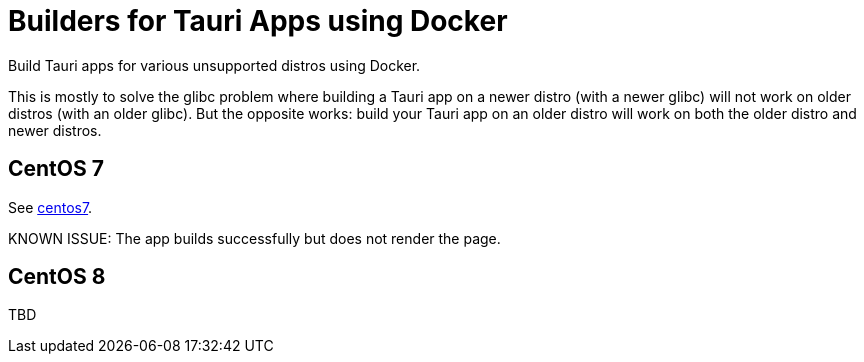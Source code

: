 = Builders for Tauri Apps using Docker

Build Tauri apps for various unsupported distros using Docker.

This is mostly to solve the glibc problem where building a Tauri app on a newer distro (with a newer glibc) will not work on older distros (with an older glibc).
But the opposite works: build your Tauri app on an older distro will work on both the older distro and newer distros.

== CentOS 7

See link:centos7[centos7].

KNOWN ISSUE: The app builds successfully but does not render the page.

== CentOS 8

TBD
